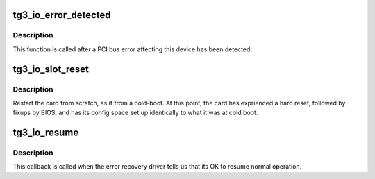 .. -*- coding: utf-8; mode: rst -*-
.. src-file: drivers/net/ethernet/broadcom/tg3.c

.. _`tg3_io_error_detected`:

tg3_io_error_detected
=====================

.. c:function:: pci_ers_result_t tg3_io_error_detected(struct pci_dev *pdev, pci_channel_state_t state)

    called when PCI error is detected

    :param struct pci_dev \*pdev:
        Pointer to PCI device

    :param pci_channel_state_t state:
        The current pci connection state

.. _`tg3_io_error_detected.description`:

Description
-----------

This function is called after a PCI bus error affecting
this device has been detected.

.. _`tg3_io_slot_reset`:

tg3_io_slot_reset
=================

.. c:function:: pci_ers_result_t tg3_io_slot_reset(struct pci_dev *pdev)

    called after the pci bus has been reset.

    :param struct pci_dev \*pdev:
        Pointer to PCI device

.. _`tg3_io_slot_reset.description`:

Description
-----------

Restart the card from scratch, as if from a cold-boot.
At this point, the card has exprienced a hard reset,
followed by fixups by BIOS, and has its config space
set up identically to what it was at cold boot.

.. _`tg3_io_resume`:

tg3_io_resume
=============

.. c:function:: void tg3_io_resume(struct pci_dev *pdev)

    called when traffic can start flowing again.

    :param struct pci_dev \*pdev:
        Pointer to PCI device

.. _`tg3_io_resume.description`:

Description
-----------

This callback is called when the error recovery driver tells
us that its OK to resume normal operation.

.. This file was automatic generated / don't edit.

